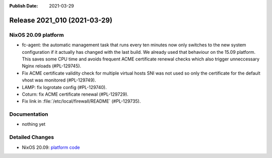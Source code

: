:Publish Date: 2021-03-29

Release 2021_010 (2021-03-29)
-----------------------------

NixOS 20.09 platform
^^^^^^^^^^^^^^^^^^^^

* fc-agent: the automatic management task that runs every ten minutes now only
  switches to the new system configuration if it actually has changed with the
  last build. We already used that behaviour on the 15.09 platform.
  This saves some CPU time and avoids frequent ACME certificate renewal checks
  which also trigger unneccessary Nginx reloads (#PL-129745).
* Fix ACME certificate validity check for multiple virtual hosts SNI was not
  used so only the certificate for the default vhost was monitored (#PL-129749).
* LAMP: fix logrotate config (#PL-129740).
* Coturn: fix ACME certificate renewal (#PL-129729).
* Fix link in :file:`/etc/local/firewall/README` (#PL-129735).


Documentation
^^^^^^^^^^^^^

* nothing yet

Detailed Changes
^^^^^^^^^^^^^^^^

* NixOS 20.09: `platform code <https://github.com/flyingcircusio/fc-nixos/compare/fc/r2021_009/20.09...67782fa8ba7ca1126c39e921c903e0108ef4fa21>`_

.. vim: set spell spelllang=en:
